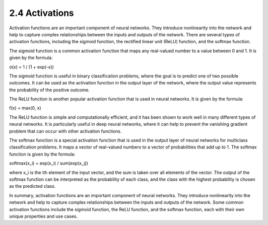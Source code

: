 
2.4 Activations
=================================

Activation functions are an important component of neural networks. They introduce nonlinearity into the network and help to capture complex relationships between the inputs and outputs of the network. There are several types of activation functions, including the sigmoid function, the rectified linear unit (ReLU) function, and the softmax function.

The sigmoid function is a common activation function that maps any real-valued number to a value between 0 and 1. It is given by the formula:

σ(x) = 1 / (1 + exp(-x))

The sigmoid function is useful in binary classification problems, where the goal is to predict one of two possible outcomes. It can be used as the activation function in the output layer of the network, where the output value represents the probability of the positive outcome.

The ReLU function is another popular activation function that is used in neural networks. It is given by the formula:

f(x) = max(0, x)

The ReLU function is simple and computationally efficient, and it has been shown to work well in many different types of neural networks. It is particularly useful in deep neural networks, where it can help to prevent the vanishing gradient problem that can occur with other activation functions.

The softmax function is a special activation function that is used in the output layer of neural networks for multiclass classification problems. It maps a vector of real-valued numbers to a vector of probabilities that add up to 1. The softmax function is given by the formula:

softmax(x_i) = exp(x_i) / sum(exp(x_j))

where x_i is the ith element of the input vector, and the sum is taken over all elements of the vector. The output of the softmax function can be interpreted as the probability of each class, and the class with the highest probability is chosen as the predicted class.

In summary, activation functions are an important component of neural networks. They introduce nonlinearity into the network and help to capture complex relationships between the inputs and outputs of the network. Some common activation functions include the sigmoid function, the ReLU function, and the softmax function, each with their own unique properties and use cases.

